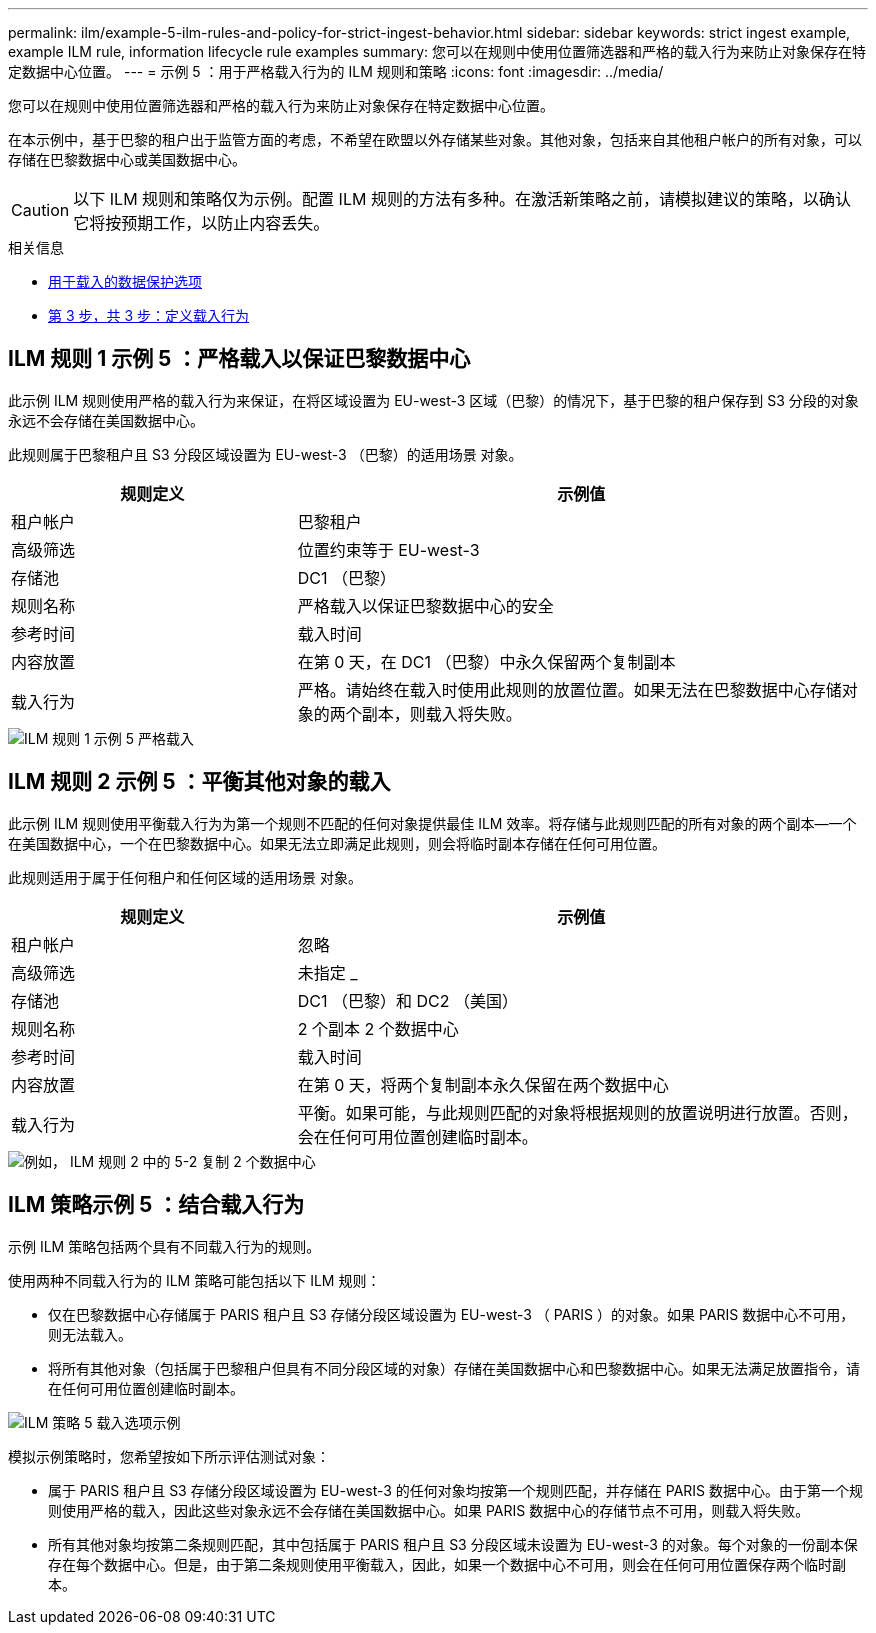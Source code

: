 ---
permalink: ilm/example-5-ilm-rules-and-policy-for-strict-ingest-behavior.html 
sidebar: sidebar 
keywords: strict ingest example, example ILM rule, information lifecycle rule examples 
summary: 您可以在规则中使用位置筛选器和严格的载入行为来防止对象保存在特定数据中心位置。 
---
= 示例 5 ：用于严格载入行为的 ILM 规则和策略
:icons: font
:imagesdir: ../media/


[role="lead"]
您可以在规则中使用位置筛选器和严格的载入行为来防止对象保存在特定数据中心位置。

在本示例中，基于巴黎的租户出于监管方面的考虑，不希望在欧盟以外存储某些对象。其他对象，包括来自其他租户帐户的所有对象，可以存储在巴黎数据中心或美国数据中心。


CAUTION: 以下 ILM 规则和策略仅为示例。配置 ILM 规则的方法有多种。在激活新策略之前，请模拟建议的策略，以确认它将按预期工作，以防止内容丢失。

.相关信息
* xref:data-protection-options-for-ingest.adoc[用于载入的数据保护选项]
* xref:step-3-of-3-define-ingest-behavior.adoc[第 3 步，共 3 步：定义载入行为]




== ILM 规则 1 示例 5 ：严格载入以保证巴黎数据中心

此示例 ILM 规则使用严格的载入行为来保证，在将区域设置为 EU-west-3 区域（巴黎）的情况下，基于巴黎的租户保存到 S3 分段的对象永远不会存储在美国数据中心。

此规则属于巴黎租户且 S3 分段区域设置为 EU-west-3 （巴黎）的适用场景 对象。

[cols="1a,2a"]
|===
| 规则定义 | 示例值 


 a| 
租户帐户
 a| 
巴黎租户



 a| 
高级筛选
 a| 
位置约束等于 EU-west-3



 a| 
存储池
 a| 
DC1 （巴黎）



 a| 
规则名称
 a| 
严格载入以保证巴黎数据中心的安全



 a| 
参考时间
 a| 
载入时间



 a| 
内容放置
 a| 
在第 0 天，在 DC1 （巴黎）中永久保留两个复制副本



 a| 
载入行为
 a| 
严格。请始终在载入时使用此规则的放置位置。如果无法在巴黎数据中心存储对象的两个副本，则载入将失败。

|===
image::../media/ilm_rule_1_example_5_strict_ingest.png[ILM 规则 1 示例 5 严格载入]



== ILM 规则 2 示例 5 ：平衡其他对象的载入

此示例 ILM 规则使用平衡载入行为为第一个规则不匹配的任何对象提供最佳 ILM 效率。将存储与此规则匹配的所有对象的两个副本—一个在美国数据中心，一个在巴黎数据中心。如果无法立即满足此规则，则会将临时副本存储在任何可用位置。

此规则适用于属于任何租户和任何区域的适用场景 对象。

[cols="1a,2a"]
|===
| 规则定义 | 示例值 


 a| 
租户帐户
 a| 
忽略



 a| 
高级筛选
 a| 
未指定 _



 a| 
存储池
 a| 
DC1 （巴黎）和 DC2 （美国）



 a| 
规则名称
 a| 
2 个副本 2 个数据中心



 a| 
参考时间
 a| 
载入时间



 a| 
内容放置
 a| 
在第 0 天，将两个复制副本永久保留在两个数据中心



 a| 
载入行为
 a| 
平衡。如果可能，与此规则匹配的对象将根据规则的放置说明进行放置。否则，会在任何可用位置创建临时副本。

|===
image::../media/ilm_rule_2_example_5_two_copies_2_data_centers.png[例如， ILM 规则 2 中的 5-2 复制 2 个数据中心]



== ILM 策略示例 5 ：结合载入行为

示例 ILM 策略包括两个具有不同载入行为的规则。

使用两种不同载入行为的 ILM 策略可能包括以下 ILM 规则：

* 仅在巴黎数据中心存储属于 PARIS 租户且 S3 存储分段区域设置为 EU-west-3 （ PARIS ）的对象。如果 PARIS 数据中心不可用，则无法载入。
* 将所有其他对象（包括属于巴黎租户但具有不同分段区域的对象）存储在美国数据中心和巴黎数据中心。如果无法满足放置指令，请在任何可用位置创建临时副本。


image::../media/policy_5_ingest_options.png[ILM 策略 5 载入选项示例]

模拟示例策略时，您希望按如下所示评估测试对象：

* 属于 PARIS 租户且 S3 存储分段区域设置为 EU-west-3 的任何对象均按第一个规则匹配，并存储在 PARIS 数据中心。由于第一个规则使用严格的载入，因此这些对象永远不会存储在美国数据中心。如果 PARIS 数据中心的存储节点不可用，则载入将失败。
* 所有其他对象均按第二条规则匹配，其中包括属于 PARIS 租户且 S3 分段区域未设置为 EU-west-3 的对象。每个对象的一份副本保存在每个数据中心。但是，由于第二条规则使用平衡载入，因此，如果一个数据中心不可用，则会在任何可用位置保存两个临时副本。

